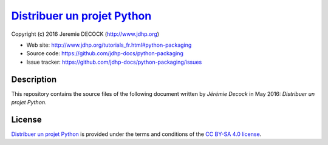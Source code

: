 ==============================
`Distribuer un projet Python`_
==============================

Copyright (c) 2016 Jeremie DECOCK (http://www.jdhp.org)

* Web site: http://www.jdhp.org/tutorials_fr.html#python-packaging
* Source code: https://github.com/jdhp-docs/python-packaging
* Issue tracker: https://github.com/jdhp-docs/python-packaging/issues

Description
===========

This repository contains the source files of the following document written by
*Jérémie Decock* in May 2016:
*Distribuer un projet Python*.

License
=======

`Distribuer un projet Python`_
is provided under the terms and conditions of the `CC BY-SA 4.0 license`_.

.. ............................................................................

.. _Distribuer un projet Python: http://www.jdhp.org/tutorials_fr.html#python-packaging
.. _CC BY-SA 4.0 license: http://creativecommons.org/licenses/by-sa/4.0/

